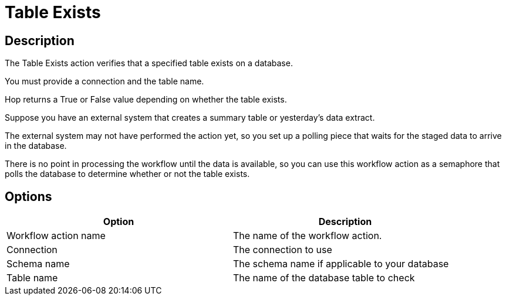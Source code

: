 ////
Licensed to the Apache Software Foundation (ASF) under one
or more contributor license agreements.  See the NOTICE file
distributed with this work for additional information
regarding copyright ownership.  The ASF licenses this file
to you under the Apache License, Version 2.0 (the
"License"); you may not use this file except in compliance
with the License.  You may obtain a copy of the License at
  http://www.apache.org/licenses/LICENSE-2.0
Unless required by applicable law or agreed to in writing,
software distributed under the License is distributed on an
"AS IS" BASIS, WITHOUT WARRANTIES OR CONDITIONS OF ANY
KIND, either express or implied.  See the License for the
specific language governing permissions and limitations
under the License.
////
:documentationPath: /workflow/actions/
:language: en_US
:description: The Table Exists action verifies that a specified table exists on a database.

= Table Exists

== Description

The Table Exists action verifies that a specified table exists on a database.

You must provide a connection and the table name.

Hop returns a True or False value depending on whether the table exists.

Suppose you have an external system that creates a summary table or yesterday's data extract.

The external system may not have performed the action yet, so you set up a polling piece that waits for the staged data to arrive in the database.

There is no point in processing the workflow until the data is available, so you can use this workflow action as a semaphore that polls the database to determine whether or not the table exists.

== Options

[width="90%",options="header"]
|===
|Option|Description
|Workflow action name|The name of the workflow action.
|Connection|The connection to use
|Schema name|The schema name if applicable to your database
|Table name|The name of the database table to check
|===
